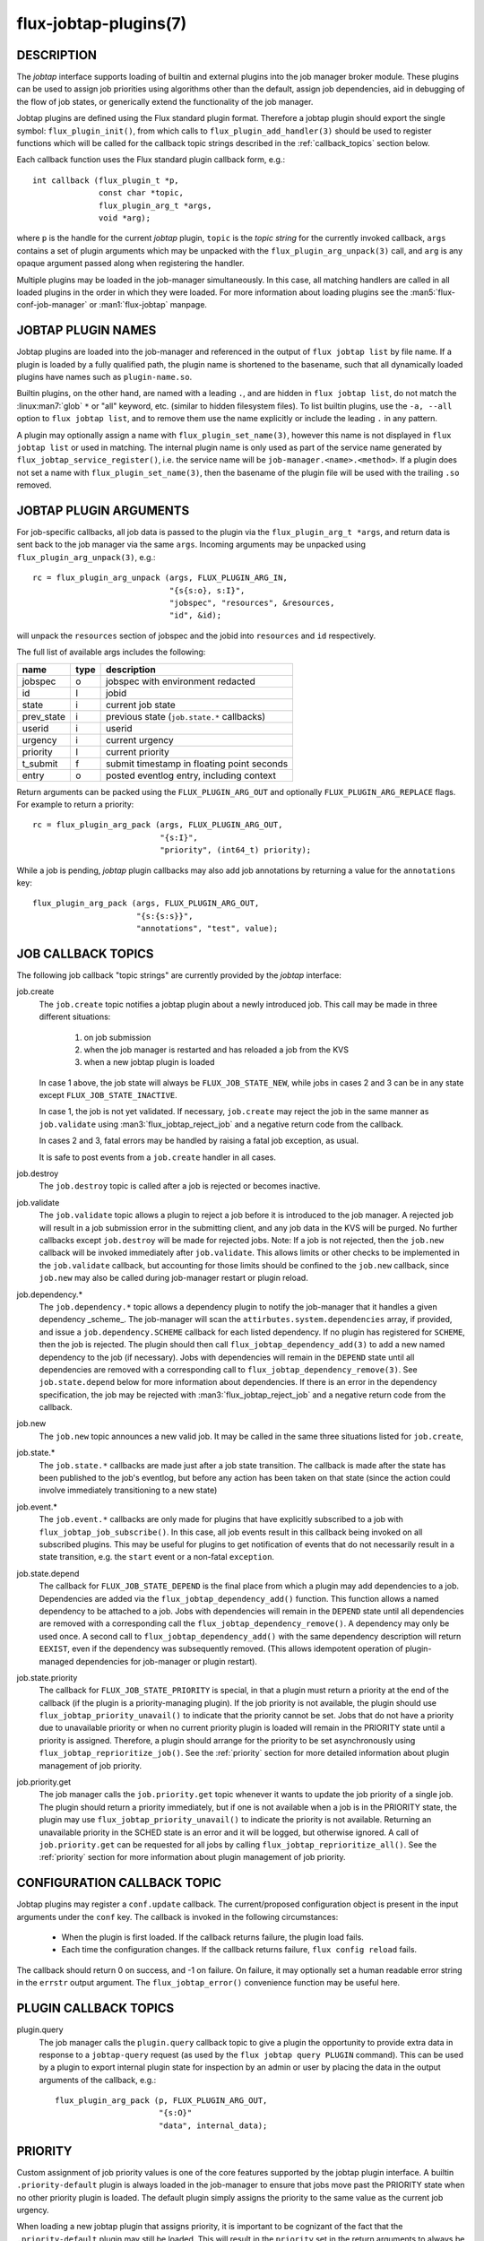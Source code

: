======================
flux-jobtap-plugins(7)
======================


DESCRIPTION
===========

The *jobtap* interface supports loading of builtin and external
plugins into the job manager broker module. These plugins can be used
to assign job priorities using algorithms other than the default,
assign job dependencies, aid in debugging of the flow of job states,
or generically extend the functionality of the job manager.

Jobtap plugins are defined using the Flux standard plugin format. Therefore
a jobtap plugin should export the single symbol: ``flux_plugin_init()``,
from which calls to ``flux_plugin_add_handler(3)`` should be used to
register functions which will be called for the callback topic strings
described in the :ref:`callback_topics` section below.

Each callback function uses the Flux standard plugin callback form, e.g.::

   int callback (flux_plugin_t *p,
                 const char *topic,
                 flux_plugin_arg_t *args,
                 void *arg);

where ``p`` is the handle for the current *jobtap* plugin, ``topic`` is
the *topic string* for the currently invoked callback, ``args`` contains
a set of plugin arguments which may be unpacked with the
``flux_plugin_arg_unpack(3)`` call, and ``arg`` is any opaque argument
passed along when registering the handler.

Multiple plugins may be loaded in the job-manager simultaneously. In this
case, all matching handlers are called in all loaded plugins in the order
in which they were loaded. For more information about loading plugins
see the :man5:`flux-conf-job-manager` or :man1:`flux-jobtap` manpage.

JOBTAP PLUGIN NAMES
===================

Jobtap plugins are loaded into the job-manager and referenced in the
output of ``flux jobtap list`` by file name. If a plugin is loaded by
a fully qualified path, the plugin name is shortened to the basename,
such that all dynamically loaded plugins have names such as
``plugin-name.so``.

Builtin plugins, on the other hand, are named with a leading ``.``,
and are hidden in ``flux jobtap list``, do not match the
:linux:man7:`glob` ``*`` or "all" keyword, etc. (similar to hidden
filesystem files).  To list builtin plugins, use the ``-a, --all``
option to ``flux jobtap list``, and to remove them use the name
explicitly or include the leading ``.`` in any pattern.

A plugin may optionally assign a name with ``flux_plugin_set_name(3)``,
however this name is not displayed in ``flux jobtap list`` or used in
matching. The internal plugin name is only used as part of the service
name generated by ``flux_jobtap_service_register()``, i.e. the service
name will be ``job-manager.<name>.<method>``. If a plugin does not
set a name with ``flux_plugin_set_name(3)``, then the basename of the
plugin file will be used with the trailing ``.so`` removed.

JOBTAP PLUGIN ARGUMENTS
=======================

For job-specific callbacks, all job data is passed to the plugin via
the ``flux_plugin_arg_t *args``, and return data is sent back to the
job manager via the same ``args``. Incoming arguments may be unpacked
using ``flux_plugin_arg_unpack(3)``, e.g.::

   rc = flux_plugin_arg_unpack (args, FLUX_PLUGIN_ARG_IN,
                                "{s{s:o}, s:I}",
                                "jobspec", "resources", &resources,
                                "id", &id);

will unpack the ``resources`` section of jobspec and the jobid into
``resources`` and ``id`` respectively.

The full list of available args includes the following:

========== ==== ==========================================
name       type description
========== ==== ==========================================
jobspec    o    jobspec with environment redacted
id         I    jobid
state      i    current job state
prev_state i    previous state (``job.state.*`` callbacks)
userid     i    userid
urgency    i    current urgency
priority   I    current priority
t_submit   f    submit timestamp in floating point seconds
entry      o    posted eventlog entry, including context
========== ==== ==========================================

Return arguments can be packed using the ``FLUX_PLUGIN_ARG_OUT`` and
optionally ``FLUX_PLUGIN_ARG_REPLACE`` flags. For example to return
a priority::

   rc = flux_plugin_arg_pack (args, FLUX_PLUGIN_ARG_OUT,
                              "{s:I}",
                              "priority", (int64_t) priority);

While a job is pending, *jobtap* plugin callbacks may also add job
annotations by returning a value for the ``annotations`` key::

   flux_plugin_arg_pack (args, FLUX_PLUGIN_ARG_OUT,
                         "{s:{s:s}}",
                         "annotations", "test", value);

.. _callback_topics:

JOB CALLBACK TOPICS
===================

The following job callback "topic strings" are currently provided by the
*jobtap* interface:

job.create
  The ``job.create`` topic notifies a jobtap plugin about a newly introduced
  job. This call may be made in three different situations:

    1. on job submission
    2. when the job manager is restarted and has reloaded a job from the KVS
    3. when a new jobtap plugin is loaded

  In case 1 above, the job state will always be ``FLUX_JOB_STATE_NEW``, while
  jobs in cases 2 and 3 can be in any state except ``FLUX_JOB_STATE_INACTIVE``.

  In case 1, the job is not yet validated.  If necessary, ``job.create`` may
  reject the job in the same manner as ``job.validate`` using
  :man3:`flux_jobtap_reject_job` and a negative return code from the callback.

  In cases 2 and 3, fatal errors may be handled by raising a fatal job
  exception, as usual.

  It is safe to post events from a ``job.create`` handler in all cases.

job.destroy
  The ``job.destroy`` topic is called after a job is rejected or becomes
  inactive.

job.validate
  The ``job.validate`` topic allows a plugin to reject a job before
  it is introduced to the job manager. A rejected job will result in
  a job submission error in the submitting client, and any job data in
  the KVS will be purged. No further callbacks except ``job.destroy``
  will be made for rejected jobs. Note: If a job is not rejected, then
  the ``job.new`` callback will be invoked immediately after ``job.validate``.
  This allows limits or other checks to be implemented in the ``job.validate``
  callback, but accounting for those limits should be confined to the
  ``job.new`` callback, since ``job.new`` may also be called during job-manager
  restart or plugin reload.

job.dependency.*
  The ``job.dependency.*`` topic allows a dependency plugin to notify the
  job-manager that it handles a given dependency _scheme_. The job-manager
  will scan the ``attirbutes.system.dependencies`` array, if provided, and
  issue a ``job.dependency.SCHEME`` callback for each listed dependency.
  If no plugin has registered for ``SCHEME``, then the job is rejected.
  The plugin should then call ``flux_jobtap_dependency_add(3)`` to add
  a new named dependency to the job (if necessary). Jobs with dependencies
  will remain in the ``DEPEND`` state until all dependencies are removed
  with a corresponding call to ``flux_jobtap_dependency_remove(3)``. See
  ``job.state.depend`` below for more information about dependencies.
  If there is an error in the dependency specification, the job may be
  rejected with :man3:`flux_jobtap_reject_job` and a negative return code
  from the callback.

job.new
  The ``job.new`` topic announces a new valid job.  It may be called in the
  same three situations listed for ``job.create``,

job.state.*
  The ``job.state.*`` callbacks are made just after a job state transition.
  The callback is made after the state has been published to the job's
  eventlog, but before any action has been taken on that state (since the
  action could involve immediately transitioning to a new state)

job.event.*
  The ``job.event.*`` callbacks are only made for plugins that have explicitly
  subscribed to a job with ``flux_jobtap_job_subscribe()``. In this case,
  all job events result in this callback being invoked on all subscribed
  plugins. This may be useful for plugins to get notification of events
  that do not necessarily result in a state transition, e.g. the ``start``
  event or a non-fatal ``exception``.

job.state.depend
  The callback for ``FLUX_JOB_STATE_DEPEND`` is the final place from which
  a plugin may add dependencies to a job. Dependencies are added via
  the ``flux_jobtap_dependency_add()`` function. This function allows a
  named dependency to be attached to a job. Jobs with dependencies will
  remain in the ``DEPEND`` state until all dependencies are removed with
  a corresponding call the ``flux_jobtap_dependency_remove()``. A dependency
  may only be used once. A second call to ``flux_jobtap_dependency_add()``
  with the same dependency description will return ``EEXIST``, even if
  the dependency was subsequently removed. (This allows idempotent operation
  of plugin-managed dependencies for job-manager or plugin restart).

job.state.priority
  The callback for ``FLUX_JOB_STATE_PRIORITY`` is special, in that a plugin
  must return a priority at the end of the callback (if the plugin is
  a priority-managing plugin). If the job priority is not available, the
  plugin should use ``flux_jobtap_priority_unavail()`` to indicate
  that the priority cannot be set. Jobs that do not have a priority due
  to unavailable priority or when no current priority plugin is loaded will
  remain in the PRIORITY state until a priority is assigned. Therefore,
  a plugin should arrange for the priority to be set asynchronously using 
  ``flux_jobtap_reprioritize_job()``. See the :ref:`priority` section
  for more detailed information about plugin management of job priority.

job.priority.get
  The job manager calls the ``job.priority.get`` topic whenever it wants
  to update the job priority of a single job. The plugin should return a
  priority immediately, but if one is not available when a job is in
  the PRIORITY state, the plugin may use ``flux_jobtap_priority_unavail()``
  to indicate the priority is not available. Returning an unavailable
  priority in the SCHED state is an error and it will be logged, but
  otherwise ignored. A call of ``job.priority.get`` can be requested for
  all jobs by calling ``flux_jobtap_reprioritize_all()``. See the
  :ref:`priority` section for more information about plugin management
  of job priority.

CONFIGURATION CALLBACK TOPIC
============================

Jobtap plugins may register a ``conf.update`` callback.  The current/proposed
configuration object is present in the input arguments under the ``conf`` key.
The callback is invoked in the following circumstances:

  - When the plugin is first loaded.  If the callback returns failure,
    the plugin load fails.

  - Each time the configuration changes.  If the callback returns failure,
    ``flux config reload`` fails.

The callback should return 0 on success, and -1 on failure.  On failure,
it may optionally set a human readable error string in the ``errstr`` output
argument.  The ``flux_jobtap_error()`` convenience function may be useful here.


PLUGIN CALLBACK TOPICS
======================

plugin.query
  The job manager calls the ``plugin.query`` callback topic to give a plugin
  the opportunity to provide extra data in response to a ``jobtap-query``
  request (as used by the ``flux jobtap query PLUGIN`` command). This can be
  used by a plugin to export internal plugin state for inspection by an admin
  or user by placing the data in the output arguments of the callback, e.g.::

    flux_plugin_arg_pack (p, FLUX_PLUGIN_ARG_OUT,
                          "{s:O}"
                          "data", internal_data);

.. _priority:

PRIORITY
========

Custom assignment of job priority values is one of the core
features supported by the jobtap plugin interface. A builtin
``.priority-default`` plugin is always loaded in the job-manager to
ensure that jobs move past the PRIORITY state when no other priority
plugin is loaded. The default plugin simply assigns the priority to
the same value as the current job urgency.

When loading a new jobtap plugin that assigns priority, it is important
to be cognizant of the fact that the ``.priority-default`` plugin may
still be loaded. This will result in the ``priority`` set in the return
arguments to always be initialized to the job urgency. However, since
plugin ``job.state.priority`` and ``job.priority.get`` callbacks are
run in order, any subsequently loaded plugin that assigns a priority
will overwrite the returned default ``priority`` and thus the last
loaded priority plugin will be active.

To ensure the default priority is always overridden priority plugins
should therefore make sure to always set a priority, or use
``flux_jobtap_priority_unavail()`` if the priority is not available,
in any callback in which a priority is expected to be returned, i.e.
``job.state.priority`` and ``job.priority.get``.

To fully ensure priority plugins do not conflict, the builtin priority
plugin may explicitly be removed with

::

    flux jobtap remove .priority-default

or via configuration (See :man5:`flux-conf-job-manager`)

::

   [job-manager]
   plugins = [
     { remove = ".priority-default",
       load = "complex-priority.so"
     },
   ]


.. _perilogs:

PROLOG AND EPILOG ACTIONS
=========================

Plugins that need to perform asynchronous tasks for jobs after an ``alloc``
event but before the job is running, or after a ``finish`` event but before
resources are freed to the scheduler can make use of job manager prolog or
epilog actions.

Prolog and epilog actions are delineated by the following functions:

::

   int flux_jobtap_prolog_start (flux_plugin_t *p,
                                 const char *description);

   int flux_jobtap_prolog_finish (flux_plugin_t *p,
                                  flux_jobid_t id,
                                  const char *description,
                                  int status);

   int flux_jobtap_epilog_start (flux_plugin_t *p,
                                 const char *description);

   int flux_jobtap_epilog_finish (flux_plugin_t *p,
                                  flux_jobid_t id,
                                  const char *description,
                                  int status);

To initiate a prolog action, a plugin should call the function
``flux_jobtap_prolog_start()``. This will block the job from starting
even after resources have been assigned until a corresponding call to
``flux_jobtap_prolog_finish()`` has been called. While the status of the
prolog action is passed to ``flux_jobtap_prolog_finish()`` so it can be
captured in the eventlog, the action itself is responsible for raising
a job exception or taking other action on failure. That is, a non-zero
prolog finish status does not cause any automated behavior on the part of
the job manager. Similarly, the prolog ``description`` is used for
informational purposes only, so that multiple actions in an eventlog
may be differentiated.

Similarly, an epilog action is initiated with ``flux_jobtap_epilog_start()``,
and prevents resources from being released to the scheduler until a
corresponding call to ``flux_jobtap_epilog_finish()``. The same caveats
described for prolog actions regarding description and completion status
of epilog actions apply.

The ``flux_jobtap_prolog_start()`` function may be initiated anytime
before the ``start`` request is made to the execution system, though most
often from the ``job.state.run`` or ``job.event.alloc`` callbacks,
since this is the point at which a job has been allocated resources.
(Note: plugins will only receive the ``job.event.*`` callbacks for
jobs to which they have subscribed with a call to
``flux_jobtap_job_subscribe()``). A prolog action cannot be started
after a job enters the CLEANUP state.

The ``flux_jobtap_epilog_start()`` function may only be called after a
job is in the CLEANUP state, but before the ``free`` request has been
sent to the scheduler, for example from the ``job.state.cleanup``
or ``job.event.finish`` callbacks.

If ``flux_jobtap_prolog_start()``, ``flux_jobtap_prolog_finish()``,
``flux_jobtap_epilog_start()`` or ``flux_jobtap_epilog_finish()`` are
called for a job in an invalid state, these function will return -1 with
``errno`` set to ``EINVAL``.

Multiple prolog or epilog actions can be active at the same time.


RESOURCES
=========

Flux: http://flux-framework.org


SEE ALSO
========

:man1:`flux-jobtap`, :man5:`flux-conf-job-manager`

